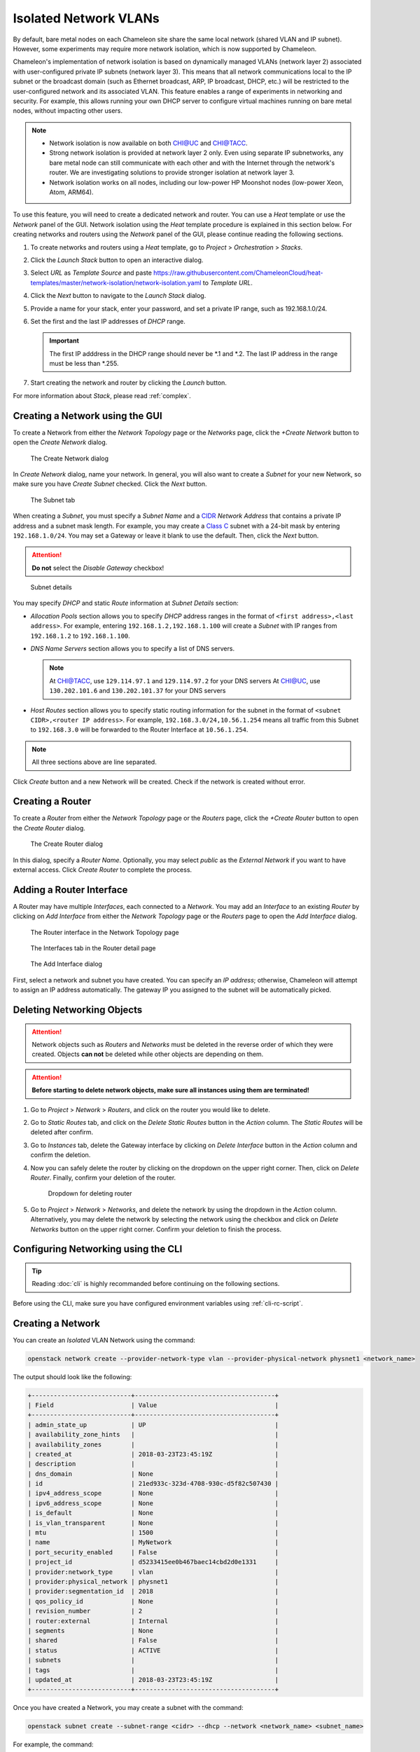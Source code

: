 .. _network-isolation:

______________________
Isolated Network VLANs
______________________


By default, bare metal nodes on each Chameleon site share the same local network (shared VLAN and IP subnet). However, some experiments may require more network isolation, which is now supported by Chameleon.

Chameleon's implementation of network isolation is based on dynamically managed VLANs (network layer 2) associated with user-configured private IP subnets (network layer 3). This means that all network communications local to the IP subnet or the broadcast domain (such as Ethernet broadcast, ARP, IP broadcast, DHCP, etc.) will be restricted to the user-configured network and its associated VLAN. This feature enables a range of experiments in networking and security. For example, this allows running your own DHCP server to configure virtual machines running on bare metal nodes, without impacting other users.

.. note::

   - Network isolation is now available on both `CHI@UC <https://chi.uc.chameleoncloud.org>`_ and `CHI@TACC <https://chi.tacc.chameleoncloud.org>`_.
   - Strong network isolation is provided at network layer 2 only. Even using separate IP subnetworks, any bare metal node can still communicate with each other and with the Internet through the network's router. We are investigating solutions to provide stronger isolation at network layer 3.
   - Network isolation works on all nodes, including our low-power HP Moonshot nodes (low-power Xeon, Atom, ARM64).

To use this feature, you will need to create a dedicated network and router. You can use a *Heat* template or use the *Network* panel of the GUI. Network isolation using the *Heat* template procedure is explained in this section below. For creating networks and routers using the *Network* panel of the GUI, please continue reading the following sections.

#. To create networks and routers using a *Heat* template, go to *Project* > *Orchestration* > *Stacks*.
#. Click the *Launch Stack* button to open an interactive dialog.
#. Select *URL* as *Template Source* and paste https://raw.githubusercontent.com/ChameleonCloud/heat-templates/master/network-isolation/network-isolation.yaml to *Template URL*.
#. Click the *Next* button to navigate to the *Launch Stack* dialog.
#. Provide a name for your stack, enter your password, and set a private IP range, such as 192.168.1.0/24.
#. Set the first and the last IP addresses of *DHCP* range.

   .. important::
      The first IP adddress in the DHCP range should never be \*.1 and \*.2. The last IP address in the range must be less than \*.255.

#. Start creating the network and router by clicking the *Launch* button.

For more information about *Stack*, please read :ref:`complex`.

Creating a Network using the GUI
________________________________

To create a Network from either the *Network Topology* page or the *Networks* page, click the *+Create Network* button to open the *Create Network* dialog.

.. figure:: networks/createnetwork.png
   :alt: The Create Network dialog

   The Create Network dialog

In *Create Network* dialog, name your network. In general, you will also want to create a *Subnet* for your new Network, so make sure you have *Create Subnet* checked. Click the *Next* button.

.. figure:: networks/createnetworksubnet.png
   :alt: The Subnet tab

   The Subnet tab

When creating a *Subnet*, you must specify a  *Subnet Name* and a `CIDR <https://en.wikipedia.org/wiki/Classless_Inter-Domain_Routing>`_ *Network Address* that contains a private IP address and a subnet mask length. For example, you may create a `Class C <https://docs.microsoft.com/en-us/previous-versions/windows/it-pro/windows-2000-server/cc940018(v=technet.10)>`_ subnet with a 24-bit mask by entering ``192.168.1.0/24``. You may set a Gateway or leave it blank to use the default. Then, click the *Next* button.

.. attention:: **Do not** select the *Disable Gateway* checkbox!

.. figure:: networks/createnetworkdetails.png
   :alt: Subnet details

   Subnet details

You may specify *DHCP* and static *Route* information at *Subnet Details* section:

- *Allocation Pools* section allows you to specify *DHCP* address ranges in the format of ``<first address>,<last address>``. For example, entering ``192.168.1.2,192.168.1.100`` will create a *Subnet* with IP ranges from ``192.168.1.2`` to ``192.168.1.100``.
- *DNS Name Servers* section allows you to specify a list of DNS servers.

  .. note::
     At `CHI@TACC <https://chi.tacc.chameleoncloud.org>`_, use ``129.114.97.1`` and ``129.114.97.2`` for your DNS servers
     At `CHI@UC <https://chi.uc.chameleoncloud.org>`_, use ``130.202.101.6`` and ``130.202.101.37`` for your DNS servers
- *Host Routes* section allows you to specify static routing information for the subnet in the format of ``<subnet CIDR>,<router IP address>``. For example, ``192.168.3.0/24,10.56.1.254`` means all traffic from this Subnet to ``192.168.3.0`` will be forwarded to the Router Interface at ``10.56.1.254``.

.. note:: All three sections above are line separated.

Click *Create* button and a new Network will be created. Check if the network is created without error.

Creating a Router
_________________

To create a *Router* from either the *Network Topology* page or the *Routers* page, click the *+Create Router* button to open the *Create Router* dialog.

.. figure:: networks/createrouter.png
   :alt: The Create Router dialog

   The Create Router dialog

In this dialog, specify a *Router Name*. Optionally, you may select *public* as the *External Network* if you want to have external access.  Click *Create Router* to complete the process.

Adding a Router Interface
_________________________

A Router may have multiple *Interfaces*, each connected to a *Network*. You may add an *Interface* to an existing *Router* by clicking on *Add Interface* from either the *Network Topology* page or the *Routers* page to open the *Add Interface* dialog.

.. figure:: networks/topologyaddinterface.png
   :alt: The Router interface in the Network Topology page

   The Router interface in the Network Topology page

.. figure:: networks/networkaddinterface.png
   :alt: The Interfaces tab in the Router detail page

   The Interfaces tab in the Router detail page

.. figure:: networks/addinterface.png
   :alt: The Add Interface dialog

   The Add Interface dialog

First, select a network and subnet you have created. You can specify an *IP address*; otherwise, Chameleon will attempt to assign an IP address automatically. The gateway IP you assigned to the subnet will be automatically picked.

Deleting Networking Objects
___________________________

.. attention::
   Network objects such as *Routers* and *Networks* must be deleted in the reverse order of which they were created. Objects **can not** be deleted while other objects are depending on them.

.. attention::
   **Before starting to delete network objects, make sure all instances using them are terminated!**

#. Go to *Project* > *Network* > *Routers*, and click on the router you would like to delete.
#. Go to *Static Routes* tab, and click on the *Delete Static Routes* button in the *Action* column. The *Static Routes* will be deleted after confirm.
#. Go to *Instances* tab, delete the Gateway interface by clicking on *Delete Interface* button in the *Action* column and confirm the deletion.
#. Now you can safely delete the router by clicking on the dropdown on the upper right corner. Then, click on *Delete Router*. Finally, confirm your deletion of the router.

   .. figure:: networks/deleterouterbutton.png
      :alt: Dropdown for deleting router

      Dropdown for deleting router

#. Go to *Project* > *Network* > *Networks*, and delete the network by using the dropdown in the *Action* column. Alternatively, you may delete the network by selecting the network using the checkbox and click on *Delete Networks* button on the upper right corner. Confirm your deletion to finish the process.



Configuring Networking using the CLI
________________________________________________________

.. tip:: Reading :doc:`cli` is highly recommanded before continuing on the following sections.

Before using the CLI, make sure you have configured environment variables using :ref:`cli-rc-script`.

.. _network-cli-create:

Creating a Network
__________________

You can create an *Isolated* VLAN Network using the command:

.. code-block:: bash

   openstack network create --provider-network-type vlan --provider-physical-network physnet1 <network_name>

The output should look like the following:

.. code::

   +---------------------------+--------------------------------------+
   | Field                     | Value                                |
   +---------------------------+--------------------------------------+
   | admin_state_up            | UP                                   |
   | availability_zone_hints   |                                      |
   | availability_zones        |                                      |
   | created_at                | 2018-03-23T23:45:19Z                 |
   | description               |                                      |
   | dns_domain                | None                                 |
   | id                        | 21ed933c-323d-4708-930c-d5f82c507430 |
   | ipv4_address_scope        | None                                 |
   | ipv6_address_scope        | None                                 |
   | is_default                | None                                 |
   | is_vlan_transparent       | None                                 |
   | mtu                       | 1500                                 |
   | name                      | MyNetwork                            |
   | port_security_enabled     | False                                |
   | project_id                | d5233415ee0b467baec14cbd2d0e1331     |
   | provider:network_type     | vlan                                 |
   | provider:physical_network | physnet1                             |
   | provider:segmentation_id  | 2018                                 |
   | qos_policy_id             | None                                 |
   | revision_number           | 2                                    |
   | router:external           | Internal                             |
   | segments                  | None                                 |
   | shared                    | False                                |
   | status                    | ACTIVE                               |
   | subnets                   |                                      |
   | tags                      |                                      |
   | updated_at                | 2018-03-23T23:45:19Z                 |
   +---------------------------+--------------------------------------+

Once you have created a Network, you may create a subnet with the command:

.. code-block:: bash

   openstack subnet create --subnet-range <cidr> --dhcp --network <network_name> <subnet_name>

For example, the command:

.. code-block:: bash

   openstack subnet create --subnet-range 192.168.1.0/24 --dhcp --network MyNetwork MySubnet

will create a subnet with the following output:

.. code::

   +-------------------+--------------------------------------+
   | Field             | Value                                |
   +-------------------+--------------------------------------+
   | allocation_pools  | 192.168.1.2-192.168.1.254            |
   | cidr              | 192.168.1.0/24                       |
   | created_at        | 2018-03-23T23:50:11Z                 |
   | description       |                                      |
   | dns_nameservers   |                                      |
   | enable_dhcp       | True                                 |
   | gateway_ip        | 192.168.1.1                          |
   | host_routes       |                                      |
   | id                | 8be4e80d-ba49-4cdc-8480-ba43dd4724c2 |
   | ip_version        | 4                                    |
   | ipv6_address_mode | None                                 |
   | ipv6_ra_mode      | None                                 |
   | name              | MySubnet                             |
   | network_id        | 21ed933c-323d-4708-930c-d5f82c507430 |
   | project_id        | d5233415ee0b467baec14cbd2d0e1331     |
   | revision_number   | 2                                    |
   | segment_id        | None                                 |
   | service_types     |                                      |
   | subnetpool_id     | None                                 |
   | tags              |                                      |
   | updated_at        | 2018-03-23T23:50:11Z                 |
   +-------------------+--------------------------------------+

To see more options when creating a subnet, use the following command:

.. code-block:: bash

   openstack subnet create --help

Creating a Router
_________________

To create a router, use the following command:

.. code-block:: bash

   openstack create router <router_name>

Your output should look like:

.. code::

   +-------------------------+--------------------------------------+
   | Field                   | Value                                |
   +-------------------------+--------------------------------------+
   | admin_state_up          | UP                                   |
   | availability_zone_hints |                                      |
   | availability_zones      |                                      |
   | created_at              | 2018-03-23T23:56:35Z                 |
   | description             |                                      |
   | distributed             | False                                |
   | external_gateway_info   | None                                 |
   | flavor_id               | None                                 |
   | ha                      | False                                |
   | id                      | 9b5d4516-804a-4c01-9016-3a27fc4197d1 |
   | name                    | MyRouter                             |
   | project_id              | d5233415ee0b467baec14cbd2d0e1331     |
   | revision_number         | None                                 |
   | routes                  |                                      |
   | status                  | ACTIVE                               |
   | tags                    |                                      |
   | updated_at              | 2018-03-23T23:56:35Z                 |
   +-------------------------+--------------------------------------+

Adding a Router Interface
_________________________

A Router Interface can be added and attached to a subnet with the command:

.. code-block:: bash

   openstack router add subnet <router_name> <subnet_name>

In addition, you can specify an *External Gateway* for your router and connect it to the ``public`` Network with the following command:

.. code-block:: bash

   openstack router set --external-gateway public <router_name>

Deleting Networking Objects
___________________________

To delete a router with an External Gateway and subnets associated to it, use the following commands:

.. code-block:: bash

   openstack router unset --external-gateway <router_name>
   openstack router remove subnet <router_name> <subnet_name>
   openstack router delete <subnet>
   openstack network delete <network_name>
